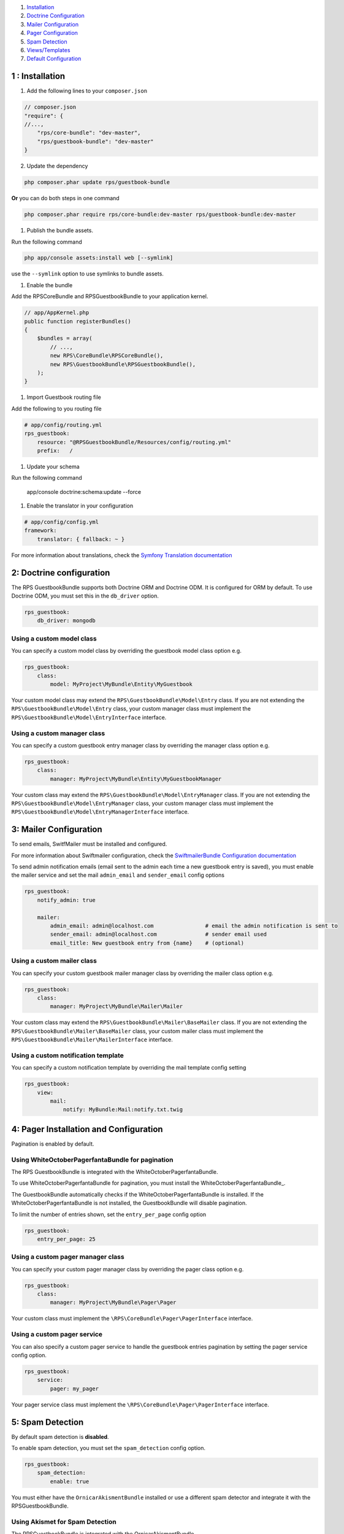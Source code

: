 1. `Installation`_

2. `Doctrine Configuration`_

3. `Mailer Configuration`_

4. `Pager Configuration`_

5. `Spam Detection`_

6. `Views/Templates`_

7. `Default Configuration`_

.. _Installation: Resources/doc/installation.rst
.. _Doctrine Configuration: Resources/doc/doctrine.rst
.. _Mailer Configuration: Resources/doc/mailer.rst
.. _Pager Configuration: Resources/doc/pager.rst
.. _`Spam Detection`: Resources/doc/spam_detection.rst
.. _`Views/Templates`: Resources/doc/views.rst
.. _`Default Configuration`: Resources/doc/default_configuration.rst


1 : Installation
================

1. Add the following lines to your ``composer.json``

.. code-block:: php

    // composer.json
    "require": {
    //...,
        "rps/core-bundle": "dev-master",
        "rps/guestbook-bundle": "dev-master"
    }

2. Update the dependency

.. code-block:: bash

    php composer.phar update rps/guestbook-bundle

**Or** you can do both steps in one command

.. code-block:: bash

    php composer.phar require rps/core-bundle:dev-master rps/guestbook-bundle:dev-master


#. Publish the bundle assets.

Run the following command

.. code-block:: php

    php app/console assets:install web [--symlink]

use the ``--symlink`` option to use symlinks to bundle assets.


#. Enable the bundle

Add the RPSCoreBundle and RPSGuestbookBundle to your application kernel.

.. code-block:: php

    // app/AppKernel.php
    public function registerBundles()
    {
        $bundles = array(
            // ...,
            new RPS\CoreBundle\RPSCoreBundle(),
            new RPS\GuestbookBundle\RPSGuestbookBundle(),
        );
    }


#. Import Guestbook routing file

Add the following to you routing file

.. code-block:: yml

    # app/config/routing.yml
    rps_guestbook:
        resource: "@RPSGuestbookBundle/Resources/config/routing.yml"
        prefix:   /


#. Update your schema

Run the following command

    app/console doctrine:schema:update --force


#. Enable the translator in your configuration

.. code-block:: yml

    # app/config/config.yml
    framework:
        translator: { fallback: ~ }


For more information about translations, check the `Symfony Translation documentation`_

.. _`Symfony Translation documentation`: http://symfony.com/doc/current/book/translation.html


2: Doctrine configuration
=========================

The RPS GuestbookBundle supports both Doctrine ORM and Doctrine ODM.
It is configured for ORM by default. To use Doctrine ODM, you must set this in the ``db_driver`` option.

.. code-block:: yml

    rps_guestbook:
        db_driver: mongodb


Using a custom model class
--------------------------

You can specify a custom model class by overriding the guestbook model class option e.g.

.. code-block:: yml

    rps_guestbook:
        class:
            model: MyProject\MyBundle\Entity\MyGuestbook

Your custom model class may extend the ``RPS\GuestbookBundle\Model\Entry`` class. If you are not extending the
``RPS\GuestbookBundle\Model\Entry`` class, your custom manager class must implement the
``RPS\GuestbookBundle\Model\EntryInterface`` interface.


Using a custom manager class
----------------------------

You can specify a custom guestbook entry manager class by overriding the manager class option e.g.

.. code-block:: yml

    rps_guestbook:
        class:
            manager: MyProject\MyBundle\Entity\MyGuestbookManager

Your custom class may extend the ``RPS\GuestbookBundle\Model\EntryManager`` class. If you are not extending the
``RPS\GuestbookBundle\Model\EntryManager`` class, your custom manager class must implement the
``RPS\GuestbookBundle\Model\EntryManagerInterface`` interface.


3: Mailer Configuration
=======================

To send emails, SwitfMailer must be installed and configured.

For more information about Swiftmailer configuration,
check the `SwiftmailerBundle Configuration documentation`_

.. _`SwiftmailerBundle Configuration documentation`: http://symfony.com/doc/current/reference/configuration/swiftmailer.html

To send admin notification emails (email sent to the admin each time a new guestbook entry is saved),
you must enable the mailer service and set the mail ``admin_email`` and ``sender_email`` config options

.. code-block:: yml

    rps_guestbook:
        notify_admin: true

        mailer:
            admin_email: admin@localhost.com                # email the admin notification is sent to
            sender_email: admin@localhost.com               # sender email used
            email_title: New guestbook entry from {name}    # (optional)


Using a custom mailer class
---------------------------
You can specify your custom guestbook mailer manager class by overriding the mailer class option e.g.

.. code-block:: yml

    rps_guestbook:
        class:
            manager: MyProject\MyBundle\Mailer\Mailer

Your custom class may extend the ``RPS\GuestbookBundle\Mailer\BaseMailer`` class. If you are not extending the
``RPS\GuestbookBundle\Mailer\BaseMailer`` class, your custom mailer class must implement the
``RPS\GuestbookBundle\Mailer\MailerInterface`` interface.


Using a custom notification template
------------------------------------

You can specify a custom notification template by overriding the mail template config setting

.. code-block:: yml

    rps_guestbook:
        view:
            mail:
                notify: MyBundle:Mail:notify.txt.twig


4: Pager Installation and Configuration
=======================================

Pagination is enabled by default.

Using WhiteOctoberPagerfantaBundle for pagination
-------------------------------------------------

The RPS GuestbookBundle is integrated with the WhiteOctoberPagerfantaBundle.

To use WhiteOctoberPagerfantaBundle for pagination, you must install the WhiteOctoberPagerfantaBundle_.

.. _WhiteOctoberPagerfantaBundle:: https://github.com/whiteoctober/WhiteOctoberPagerfantaBundle‎

The GuestbookBundle automatically checks if the WhiteOctoberPagerfantaBundle is installed.
If the WhiteOctoberPagerfantaBundle is not installed, the GuestbookBundle will disable pagination.

To limit the number of entries shown, set the ``entry_per_page`` config option

.. code-block:: yml

    rps_guestbook:
        entry_per_page: 25

Using a custom pager manager class
----------------------------------

You can specify your custom pager manager class by overriding the pager class option e.g.

.. code-block:: yml

    rps_guestbook:
        class:
            manager: MyProject\MyBundle\Pager\Pager

Your custom class must implement the ``\RPS\CoreBundle\Pager\PagerInterface`` interface.

Using a custom pager service
----------------------------

You can also specify a custom pager service to handle the guestbook entries pagination
by setting the pager service config option.

.. code-block:: yml

    rps_guestbook:
        service:
            pager: my_pager

Your pager service class must implement the ``\RPS\CoreBundle\Pager\PagerInterface`` interface.


5: Spam Detection
=================

By default spam detection is **disabled**.

To enable spam detection, you must set the ``spam_detection`` config option.

.. code-block:: yml

    rps_guestbook:
        spam_detection:
            enable: true

You must either have the ``OrnicarAkismentBundle`` installed or use a different spam detector
and integrate it with the RPSGuestbookBundle.


Using Akismet for Spam Detection
--------------------------------

The RPSGuestbookBundle is integrated with the OrnicarAkismentBundle.

To use AkismetBundle for spam detection, you must install the OrnicarAkismentBundle_
and configure it properly (see the docs for more information).

.. _OrnicarAkismentBundle: https://github.com/ornicar/OrnicarAkismetBundle

The RPSGuestbookBundle automatically checks if the ``OrnicarAkismentBundle`` is installed.
If the OrnicarAkismentBundle is not installed, the RPSGuestbookBundle will disable spam detection.
Setting the spam_detection ``enable`` config option in your app/config/config file
will override this setting.


Using a custom spam detection service
-------------------------------------

You can also specify a custom spam detection service by setting the spam_detection ``service`` config option.

.. code-block:: yml

    rps_guestbook:
        spam_detection:
            service: my_spam_detector

Your spam detector service class must implement the
``RPS\GuestbookBundle\SpamDetection\SpamDetectorInterface`` interface.

6: Custom Views/Templates
=========================

You can specify custom templates/views by overriding the corresponding view parameter. E.g.

.. code-block:: yml

    rps_guestbook:
        view:
            frontend:
                list: MyprojectMyBundle:Frontend:index.html.twig
                new: MyprojectMyBundle:Frontend:new.html.twig

            admin:
                list: MyprojectMyBundle:Admin:index.html.twig
                edit: MyprojectMyBundle:Admin:edit.html.twig
                reply: MyprojectMyBundle:Admin:reply.html.twig

            mail:
                notify: MyprojectMyBundle:Mail:notify.txt.twig


7. Default Configuration
========================

`View Default Configuration`_.

.. _`View Default Configuration`: Resources/doc/default_configuration.rst
